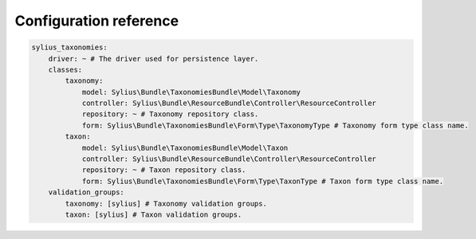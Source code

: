 Configuration reference
=======================

.. code-block:: yaml

    sylius_taxonomies:
        driver: ~ # The driver used for persistence layer.
        classes:
            taxonomy:
                model: Sylius\Bundle\TaxonomiesBundle\Model\Taxonomy
                controller: Sylius\Bundle\ResourceBundle\Controller\ResourceController
                repository: ~ # Taxonomy repository class.
                form: Sylius\Bundle\TaxonomiesBundle\Form\Type\TaxonomyType # Taxonomy form type class name.
            taxon:
                model: Sylius\Bundle\TaxonomiesBundle\Model\Taxon
                controller: Sylius\Bundle\ResourceBundle\Controller\ResourceController
                repository: ~ # Taxon repository class.
                form: Sylius\Bundle\TaxonomiesBundle\Form\Type\TaxonType # Taxon form type class name.
        validation_groups:
            taxonomy: [sylius] # Taxonomy validation groups.
            taxon: [sylius] # Taxon validation groups.
